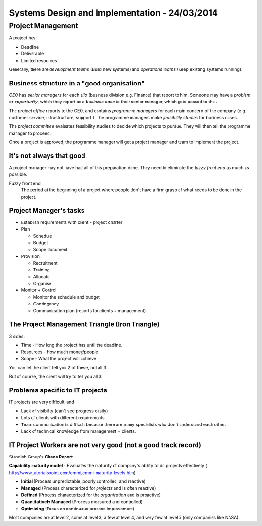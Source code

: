 Systems Design and Implementation - 24/03/2014
==============================================

Project Management
##################

A project has:

* Deadline
* Deliverable
* Limited resources

Generally, there are *development teams* (Build new systems) and
*operations teams* (Keep existing systems running).

Business structure in a "good organisation"
-------------------------------------------

*CEO* has *senior managers* for each *silo* (business division e.g. Finance)
that report to him. Someone may have a *problem* or *opportunity*, which they
report as a *business case* to their senior manager, which gets passed to the .

The *project office* reports to the CEO, and contains *programme managers* for
each main concern of the company (e.g. customer service, infrastructure, support
). The programme managers make *feasibility studies* for business cases.

The *project committee* evaluates feasibility studies to decide which projects
to pursue. They will then tell the programme manager to proceed.

Once a project is approved, the programme manager will get a project manager and
team to implement the project.

It's not always that good
-------------------------

A project manager may not have had all of this preparation done. They need to
eliminate the *fuzzy front end* as much as possible.

Fuzzy front end
  The period at the beginning of a project where people don't have a firm grasp
  of what needs to be done in the project.

Project Manager's tasks
-----------------------

* Establish requirements with client - project charter
* Plan
  
  * Schedule
  * Budget
  * Scope document

* Provision

  * Recruitment
  * Training
  * Allocate
  * Organise

* Monitor + Control

  * Monitor the schedule and budget
  * Contingency
  * Communication plan (reports for clients + management)

The Project Management Triangle (Iron Triangle)
-----------------------------------------------

3 sides:

* Time - How long the project has until the deadline.
* Resources - How much money/people
* Scope - What the project will achieve

You can let the client tell you 2 of these, not all 3.

But of course, the client will try to tell you all 3.

Problems specific to IT projects
--------------------------------

IT projects are very difficult, and

* Lack of visibility (can't see progress easily)
* Lots of clients with different requirements
* Team communication is difficult because there are
  many specialists who don't understand each other.
* Lack of technical knowledge from management + clients.

IT Project Workers are not very good (not a good track record)
--------------------------------------------------------------

Standish Group's **Chaos Report**

**Capability maturity model** - Evaluates the maturity of company's ability to
do projects effectively (
http://www.tutorialspoint.com/cmmi/cmmi-maturity-levels.htm)

* **Initial** (Process unpredictable, poorly controlled, and reactive)
* **Managed** (Process characterized for *projects* and is often reactive)
* **Defined** (Process characterized for the *organization* and is proactive)
* **Quantitatively Managed** (Process measured and controlled)
* **Optimizing** (Focus on continuous process improvement)

Most companies are at level 2, some at level 3, a few at level 4, and very few
at level 5 (only companies like NASA).
